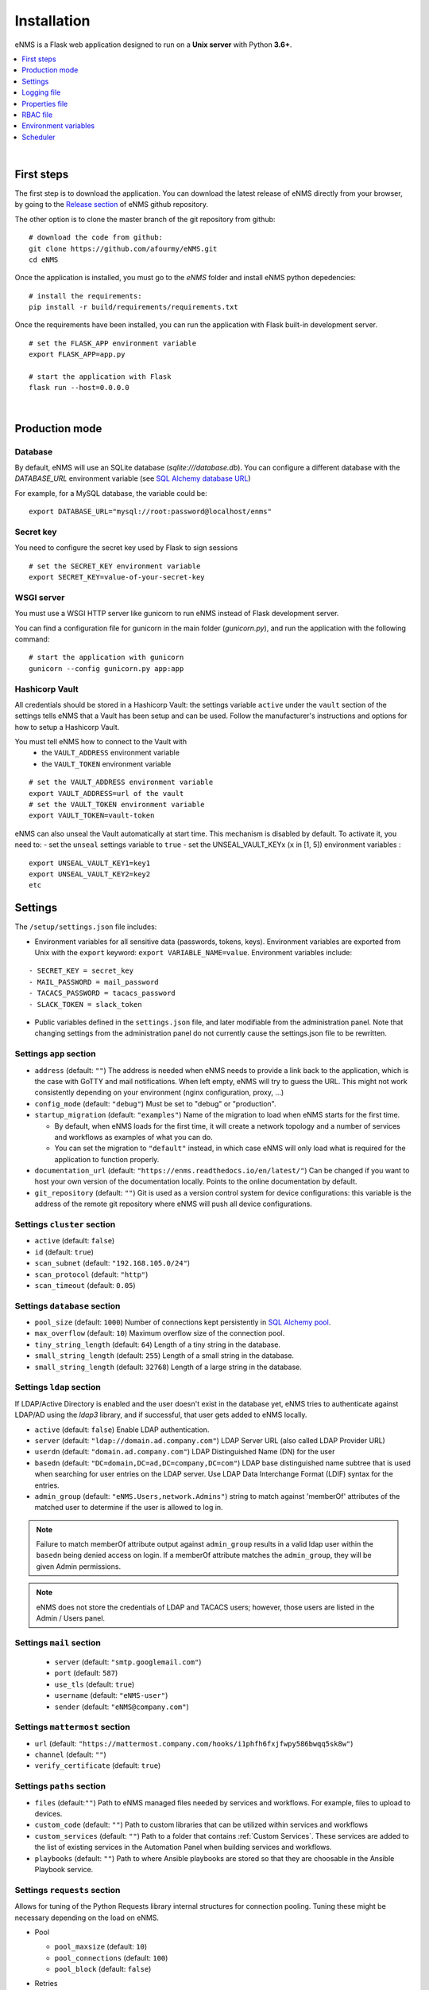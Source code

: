 ============
Installation
============

eNMS is a Flask web application designed to run on a **Unix server** with Python **3.6+**.

.. contents::
  :local:
  :depth: 1

|


First steps
###########

The first step is to download the application. You can download the latest release of eNMS directly from your browser,
by going to the `Release section <https://github.com/eNMS-automation/eNMS/releases>`_ of eNMS github repository.

The other option is to clone the master branch of the git repository from github:

::

 # download the code from github:
 git clone https://github.com/afourmy/eNMS.git
 cd eNMS

Once the application is installed, you must go to the `eNMS` folder and install eNMS python depedencies:

::

 # install the requirements:
 pip install -r build/requirements/requirements.txt

Once the requirements have been installed, you can run the application with Flask built-in development server.

::

 # set the FLASK_APP environment variable
 export FLASK_APP=app.py

 # start the application with Flask
 flask run --host=0.0.0.0

|

Production mode
###############

Database
********

By default, eNMS will use an SQLite database (`sqlite:///database.db`). You can configure a different database with the
`DATABASE_URL` environment variable
(see `SQL Alchemy database URL <https://docs.sqlalchemy.org/en/13/core/engines.html#database-urls>`_)

For example, for a MySQL database, the variable could be:

::

 export DATABASE_URL="mysql://root:password@localhost/enms"


Secret key
**********

You need to configure the secret key used by Flask to sign sessions

::

 # set the SECRET_KEY environment variable
 export SECRET_KEY=value-of-your-secret-key

WSGI server
***********

You must use a WSGI HTTP server like gunicorn to run eNMS instead of Flask development server.

You can find a configuration file for gunicorn in the main folder (`gunicorn.py`), and run the application with the 
following command:

::

 # start the application with gunicorn
 gunicorn --config gunicorn.py app:app

Hashicorp Vault
***************

All credentials should be stored in a Hashicorp Vault: the settings variable ``active`` under the ``vault`` section of
the settings tells eNMS that a Vault has been setup and can be used.
Follow the manufacturer's instructions and options for how to setup a Hashicorp Vault.

You must tell eNMS how to connect to the Vault with
  - the ``VAULT_ADDRESS`` environment variable
  - the ``VAULT_TOKEN`` environment variable

::

 # set the VAULT_ADDRESS environment variable
 export VAULT_ADDRESS=url of the vault
 # set the VAULT_TOKEN environment variable
 export VAULT_TOKEN=vault-token

eNMS can also unseal the Vault automatically at start time.
This mechanism is disabled by default. To activate it, you need to:
- set the ``unseal`` settings variable to ``true``
- set the UNSEAL_VAULT_KEYx (``x`` in [1, 5]) environment variables :

::

 export UNSEAL_VAULT_KEY1=key1
 export UNSEAL_VAULT_KEY2=key2
 etc

.. _Settings:

Settings
########

The ``/setup/settings.json`` file includes:

- Environment variables for all sensitive data (passwords, tokens, keys). Environment variables are exported
  from Unix with the ``export`` keyword: ``export VARIABLE_NAME=value``. Environment variables include:

::

    - SECRET_KEY = secret_key
    - MAIL_PASSWORD = mail_password
    - TACACS_PASSWORD = tacacs_password
    - SLACK_TOKEN = slack_token

- Public variables defined in the ``settings.json`` file, and later modifiable from the administration
  panel. Note that changing settings from the administration panel do not currently cause the settings.json file
  to be rewritten.

.. _app-settings:

Settings ``app`` section
**************************

- ``address`` (default: ``""``) The address is needed when eNMS needs to provide a link back to the application,
  which is the case with GoTTY and mail notifications. When left empty, eNMS will try to guess the URL. This might
  not work consistently depending on your environment (nginx configuration, proxy, ...)
- ``config_mode`` (default: ``"debug"``) Must be set to "debug" or "production".
- ``startup_migration`` (default: ``"examples"``) Name of the migration to load when eNMS starts for the first time.

  - By default, when eNMS loads for the first time, it will create a network topology and a number of services and workflows as examples of what you can do.
  - You can set the migration to ``"default"`` instead, in which case eNMS will only load what is required for the application to function properly.

- ``documentation_url`` (default: ``"https://enms.readthedocs.io/en/latest/"``) Can be changed if you want to host your
  own version of the documentation locally. Points to the online documentation by default.
- ``git_repository`` (default: ``""``) Git is used as a version control system for device configurations: this variable
  is the address of the remote git repository where eNMS will push all device configurations.

Settings ``cluster`` section
*******************************

- ``active`` (default: ``false``)
- ``id`` (default: ``true``)
- ``scan_subnet`` (default: ``"192.168.105.0/24"``)
- ``scan_protocol`` (default: ``"http"``)
- ``scan_timeout`` (default: ``0.05``)

Settings ``database`` section
*******************************

- ``pool_size`` (default: ``1000``) Number of connections kept persistently in `SQL Alchemy pool
  <https://docs.sqlalchemy.org/en/13/core/pooling.html#sqlalchemy.pool.QueuePool/>`_.
- ``max_overflow`` (default: ``10``) Maximum overflow size of the connection pool.
- ``tiny_string_length`` (default: ``64``) Length of a tiny string in the database.
- ``small_string_length`` (default: ``255``) Length of a small string in the database.
- ``small_string_length`` (default: ``32768``) Length of a large string in the database.

Settings ``ldap`` section
****************************

If LDAP/Active Directory is enabled and the user doesn't exist in the database yet, eNMS tries to authenticate against
LDAP/AD using the `ldap3` library, and if successful, that user gets added to eNMS locally.

- ``active`` (default: ``false``) Enable LDAP authentication.
- ``server`` (default: ``"ldap://domain.ad.company.com"``) LDAP Server URL (also called LDAP Provider URL)
- ``userdn`` (default: ``"domain.ad.company.com"``) LDAP Distinguished Name (DN) for the user
- ``basedn`` (default: ``"DC=domain,DC=ad,DC=company,DC=com"``) LDAP base distinguished name subtree that is used when
  searching for user entries on the LDAP server. Use LDAP Data Interchange Format (LDIF) syntax for the entries.
- ``admin_group`` (default: ``"eNMS.Users,network.Admins"``) string to match against 'memberOf' attributes of the
  matched user to determine if the user is allowed to log in.

.. note:: Failure to match memberOf attribute output against ``admin_group`` results in a valid ldap user
  within the ``basedn`` being denied access on login. If a memberOf attribute matches the ``admin_group``, they
  will be given Admin permissions.
.. note:: eNMS does not store the credentials of LDAP and TACACS users; however, those users are listed in the
  Admin / Users panel.

Settings  ``mail`` section
****************************

  - ``server`` (default: ``"smtp.googlemail.com"``)
  - ``port`` (default: ``587``)
  - ``use_tls`` (default: ``true``)
  - ``username`` (default: ``"eNMS-user"``)
  - ``sender`` (default: ``"eNMS@company.com"``)

Settings ``mattermost`` section
**********************************

- ``url`` (default: ``"https://mattermost.company.com/hooks/i1phfh6fxjfwpy586bwqq5sk8w"``)
- ``channel`` (default: ``""``)
- ``verify_certificate`` (default: ``true``)

Settings  ``paths`` section
*****************************

- ``files`` (default:``""``) Path to eNMS managed files needed by services and workflows. For example, files to upload
  to devices.
- ``custom_code`` (default: ``""``) Path to custom libraries that can be utilized within services and workflows
- ``custom_services`` (default: ``""``) Path to a folder that contains :ref:`Custom Services`. These services are added
  to the list of existing services in the Automation Panel when building services and workflows.
- ``playbooks`` (default: ``""``) Path to where Ansible playbooks are stored so that they are
  choosable in the Ansible Playbook service.

Settings ``requests`` section
********************************

Allows for tuning of the Python Requests library internal structures for connection pooling. Tuning
these might be necessary depending on the load on eNMS.

- Pool

  - ``pool_maxsize`` (default: ``10``)
  - ``pool_connections`` (default: ``100``)
  - ``pool_block`` (default: ``false``)

- Retries

    - ``total`` (default: ``2``)
    - ``read`` (default: ``2``)
    - ``connect`` (default: ``2``)
    - ``backoff_factor`` (default: ``0.5``)

Settings  ``security`` section
*********************************

- ``hash_user_passwords`` (default: ``true``) All user passwords are automatically hashed by default.
- ``forbidden_python_libraries`` (default: ``["eNMS","os","subprocess","sys"]``) There are a number of places in the UI
  where the user is allowed to run custom python scripts. You can configure which python libraries cannot be imported
  for security reasons.

Settings ``slack`` section
****************************

- ``channel`` (default: ``""``)

.. _ssh-settings:

Settings ``ssh`` section
************************

- ``port_redirection`` (default: ``false``)
- ``bypass_key_prompt`` (default: ``true``)
- ``port`` (default: ``-1``)
- ``start_port`` (default: ``9000``)
- ``end_port`` (default: ``91000``)

Settings ``tacacs`` section
*****************************

- ``active`` (default: ``false``)
- ``address`` (default: ``""``)

Settings ``vault`` section
****************************

For eNMS to use a Vault to store all sensitive data (user and network credentials), you must set
the ``active`` variable to ``true``, provide an address and export

**Public variables**

- ``active`` (default: ``false``)
- ``unseal`` (default: ``false``) Automatically unseal the Vault. You must export the keys as
  environment variables.

**Environment variables**

- ``VAULT_ADDRESS``
- ``VAULT_TOKEN``
- ``UNSEAL_VAULT_KEY1``
- ``UNSEAL_VAULT_KEY2``
- ``UNSEAL_VAULT_KEY3``
- ``UNSEAL_VAULT_KEY4``
- ``UNSEAL_VAULT_KEY5``

Settings ``view`` section
***************************

Controls the default view for where the map is initially displayed in the Visualization panels

- ``longitude`` (default: ``-96.0``)
- ``latitude`` (default: ``33.0``)
- ``zoom_level`` (default: ``5``)
- ``tile_layer`` (default: ``"osm"``)
- ``marker`` (default: ``"Image"``)


Logging file
############

Logging settings exist in separate file: ``/setup/logging.json``. This file is directly passed into the Python Logging library,
so it uses the Python3 logger file configuration syntax for your version of Python3. Using this file, the administrator
can configure additional loggers and logger destinations as needed for workflows.

By default, the two loggers are configured:
  - The default logger has handlers for sending logs to the stdout console as well as a rotating log file ``logs/enms.log``
  - A security logger captures logs for: User A ran Service/Workflow B on Devices [C,D,E...] to log file ``logs/security.log``

And these can be reconfigured here to forward through syslog to remote collection if desired.

Additionally, the ``external loggers`` section allows for changing the log levels for the various libraries used by eNMS.

With multiple gunicorn workers, please consider:
  - Using ``Python WatchedFileHandler`` instead of the ``RotatingFileHandler``
  - Configuring the LINUX ``logrotate`` utility to perform the desired log rotation

.. code-block:: JSON

  {
  "handlers": {
    "rotation": {
      "level": "DEBUG",
      "formatter": "standard",
      "filename": "logs/enms.log",
      "class": "logging.handlers.WatchedFileHandler"
    }
  }


Properties file
###############

The ``/setup/properties.json`` file includes:

  1. Allowing for additional custom properties to be defined in eNMS for devices. In this way, eNMS device inventory can be extended to include additional columns/fields
  #. Allowing for additional custom parameters to be added to services and workflows
  #. Controlling which parameters and widgets can be seen from the Dashboard
  #. Controlling which column/field properties are visible in the tables for device and link inventory, configuration, pools, as well as the service, results, and task browsers

|

properties.json custom device addition example:
    - Keys under ``{"custom": { "device": {``
        - name the custom attribute being added.
        - Keys/Value pairs under the newly added custom device attribute device_status.
            - "pretty_name":"Default Username", *device attribute name to be displayed in UI*
            - "type":"string", *data type of attribute*
            - "default":"None", *default value of attribute*
            - "private": true *optional - is attribute hidden from user*
            - "configuration": true *optional* - creates a custom 'Inventory/Configurations' attribute
            - "log_change" false *optional* - disables logging when a changes is made to attribute
            - "form": false *optional* - disables option to edit attribute in Device User Interface
            - "migrate": fasle *optional* - choose if attribute should be consdered for migration
            - "serialize": false *optional* - whether it is passed to the front-end when the object itself is
    - Keys under ``"tables" : { "device" : [ {  & "tables" : { "configuration" : [ {``
        - Details which attributes to display in these table, add custom attributes here
        - Keys/Value pairs for tables
            - "data":"device_status", *attribute created in custom device above*
            - "title":"Device Status", *name to display in table*
            - "search":"text", *search type*
            - "width":"80%", *optional - text alignment, other example "width":"130px",*
            - "visible":false, *default display option*
            - "orderable": false *allow user to order by this attribute*
    - Values under ``"filtering" : { "device" : [``
        - details which attributes to use for filtering
        - you will need to add any custom device attributes name to this list for filtering

RBAC file
#########

The ``/setup/rbac.json`` file allows configuration of:

  - Which user roles have access to each of the controls in the UI
  - Which user roles have access to each of the REST API endpoints

Environment variables
#####################

  - SECRET_KEY=secret_key
  - MAIL_PASSWORD=mail_password
  - TACACS_PASSWORD=tacacs_password
  - SLACK_TOKEN=slack_token

Scheduler
#########

The scheduler used for running tasks at a later time is a web application that is distinct from eNMS.
It can be installed on the same server as eNMS, or a remote server.

Before running the scheduler, you must configure the following environment variables so it knows where
eNMS is located and what credentials to authenticate with:

- ``ENMS_ADDR``: URL of the remote server (example: ``"http://192.168.56.102"``)
- ``ENMS_USER``: eNMS login
- ``ENMS_PASSWORD``: eNMS password

The scheduler is a asynchronous application that must be deployed with uvicorn :

::

 cd scheduler
 uvicorn scheduler:scheduler --host 0.0.0.0

